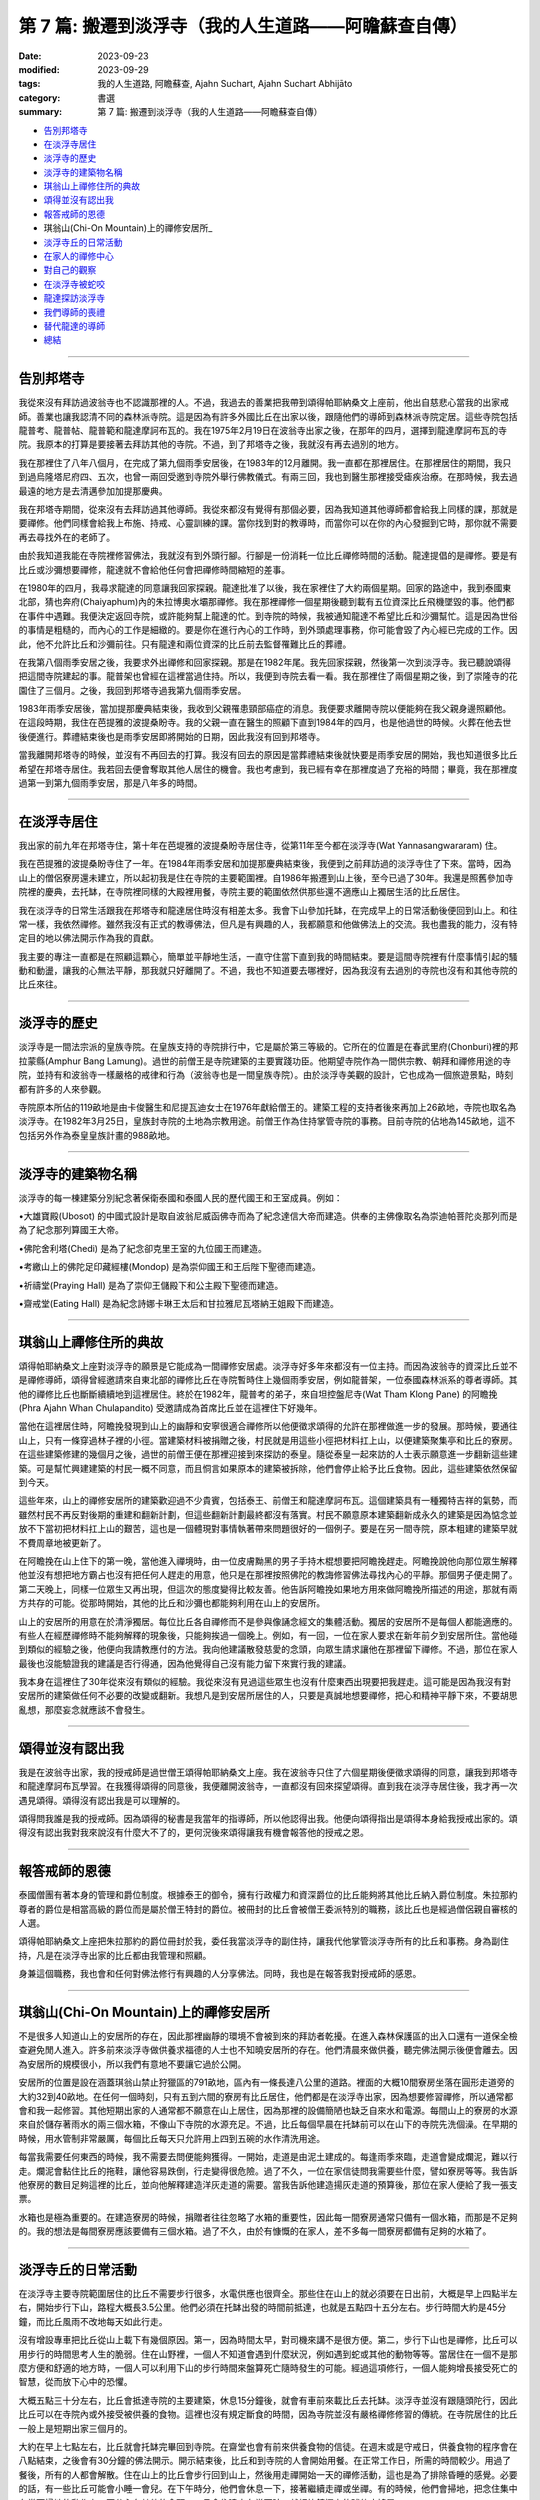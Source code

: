 ==========================================================
第 7 篇: 搬遷到淡浮寺（我的人生道路——阿瞻蘇查自傳）
==========================================================

:date: 2023-09-23
:modified: 2023-09-29
:tags: 我的人生道路, 阿瞻蘇查, Ajahn Suchart, Ajahn Suchart Abhijāto
:category: 書選
:summary: 第 7 篇: 搬遷到淡浮寺（我的人生道路——阿瞻蘇查自傳）


- 告別邦塔寺_
- 在淡浮寺居住_
- 淡浮寺的歷史_
- 淡浮寺的建築物名稱_
- 琪翁山上禪修住所的典故_
- 頌得並沒有認出我_
- 報答戒師的恩德_
- 琪翁山(Chi-On Mountain)上的禪修安居所_
- 淡浮寺丘的日常活動_
- 在家人的禪修中心_
- 對自己的觀察_
- 在淡浮寺被蛇咬_
- 龍達探訪淡浮寺_
- 我們導師的喪禮_
- 替代龍達的導師_
- 總結_

------

告別邦塔寺
~~~~~~~~~~~~~~~~

我從來沒有拜訪過波翁寺也不認識那裡的人。不過，我過去的善業把我帶到頌得帕耶納桑文上座前，他出自慈悲心當我的出家戒師。善業也讓我認清不同的森林派寺院。這是因為有許多外國比丘在出家以後，跟隨他們的導師到森林派寺院定居。這些寺院包括龍普考、龍普帖、龍普範和龍達摩訶布瓦的。我在1975年2月19日在波翁寺出家之後，在那年的四月，選擇到龍達摩訶布瓦的寺院。我原本的打算是要接著去拜訪其他的寺院。不過，到了邦塔寺之後，我就沒有再去過別的地方。

我在那裡住了八年八個月，在完成了第九個雨季安居後，在1983年的12月離開。我一直都在那裡居住。在那裡居住的期間，我只到過烏隆塔尼府四、五次，也曾一兩回受邀到寺院外舉行佛教儀式。有兩三回，我也到醫生那裡接受瘧疾治療。在那時候，我去過最遠的地方是去清邁參加加提那慶典。

我在邦塔寺期間，從來沒有去拜訪過其他導師。我從來都沒有覺得有那個必要，因為我知道其他導師都會給我上同樣的課，那就是要禪修。他們同樣會給我上布施、持戒、心靈訓練的課。當你找到對的教導時，而當你可以在你的內心發掘到它時，那你就不需要再去尋找外在的老師了。

由於我知道我能在寺院裡修習佛法，我就沒有到外頭行腳。行腳是一份消耗一位比丘禪修時間的活動。龍達提倡的是禪修。要是有比丘或沙彌想要禪修，龍達就不會給他任何會把禪修時間縮短的差事。

在1980年的四月，我尋求龍達的同意讓我回家探親。龍達批准了以後，我在家裡住了大約兩個星期。回家的路途中，我到泰國東北部，猜也奔府(Chaiyaphum)內的朱拉博奧水壩那禪修。我在那裡禪修一個星期後聽到載有五位資深比丘飛機墜毀的事。他們都在事件中遇難。我便決定返回寺院，或許能夠幫上龍達的忙。到寺院的時候，我被通知龍達不希望比丘和沙彌幫忙。這是因為世俗的事情是粗糙的，而內心的工作是細緻的。要是你在進行內心的工作時，到外頭處理事務，你可能會毀了內心經已完成的工作。因此，他不允許比丘和沙彌前往。只有龍達和兩位資深的比丘前去監督罹難比丘的葬禮。

在我第八個雨季安居之後，我要求外出禪修和回家探親。那是在1982年尾。我先回家探親，然後第一次到淡浮寺。我已聽說頌得把這間寺院建起的事。龍普架也曾經在這裡當過住持。所以，我便到寺院去看一看。我在那裡住了兩個星期之後，到了崇隆寺的花園住了三個月。之後，我回到邦塔寺過我第九個雨季安居。

1983年雨季安居後，當加提那慶典結束後，我收到父親罹患頸部癌症的消息。我便要求離開寺院以便能夠在我父親身邊照顧他。在這段時期，我住在芭提雅的波提桑盼寺。我的父親一直在醫生的照顧下直到1984年的四月，也是他過世的時候。火葬在他去世後便進行。葬禮結束後也是雨季安居即將開始的日期，因此我沒有回到邦塔寺。

當我離開邦塔寺的時候，並沒有不再回去的打算。我沒有回去的原因是當葬禮結束後就快要是雨季安居的開始，我也知道很多比丘希望在邦塔寺居住。我若回去便會奪取其他人居住的機會。我也考慮到，我已經有幸在那裡度過了充裕的時間；畢竟，我在那裡度過第一到第九個雨季安居，那是八年多的時間。

------

在淡浮寺居住
~~~~~~~~~~~~~~~

我出家的前九年在邦塔寺住，第十年在芭堤雅的波提桑盼寺居住寺，從第11年至今都在淡浮寺(Wat Yannasangwararam) 住。

我在芭提雅的波提桑盼寺住了一年。在1984年雨季安居和加提那慶典結束後，我便到之前拜訪過的淡浮寺住了下來。當時，因為山上的僧侶寮房還未建立，所以起初我是住在寺院的主要範圍裡。自1986年搬遷到山上後，至今已過了30年。我還是照舊參加寺院裡的慶典，去托缽，在寺院裡同樣的大殿裡用餐，寺院主要的範圍依然供那些還不適應山上獨居生活的比丘居住。

我在淡浮寺的日常生活跟我在邦塔寺和龍達居住時沒有相差太多。我會下山參加托缽，在完成早上的日常活動後便回到山上。和往常一樣，我依然禪修。雖然我沒有正式的教導佛法，但凡是有興趣的人，我都願意和他做佛法上的交流。我也盡我的能力，沒有特定目的地以佛法開示作為我的貢獻。

我主要的專注一直都是在照顧這顆心，簡單並平靜地生活，一直守住當下直到我的時間結束。要是這間寺院裡有什麼事情引起的騷動和動盪，讓我的心無法平靜，那我就只好離開了。不過，我也不知道要去哪裡好，因為我沒有去過別的寺院也沒有和其他寺院的比丘來往。

------

淡浮寺的歷史
~~~~~~~~~~~~~~~~~~

淡浮寺是一間法宗派的皇族寺院。在皇族支持的寺院排行中，它是屬於第三等級的。它所在的位置是在春武里府(Chonburi)裡的邦拉蒙縣(Amphur Bang Lamung)。過世的前僧王是寺院建築的主要實踐功臣。他期望寺院作為一間供宗教、朝拜和禪修用途的寺院，並持有和波翁寺一樣嚴格的戒律和行為（波翁寺也是一間皇族寺院）。由於淡浮寺美觀的設計，它也成為一個旅遊景點，時刻都有許多的人來參觀。

寺院原本所佔的119畝地是由卡俊醫生和尼提瓦迪女士在1976年獻給僧王的。建築工程的支持者後來再加上26畝地，寺院也取名為淡浮寺。在1982年3月25日，皇族封寺院的土地為宗教用途。前僧王作為住持掌管寺院的事務。目前寺院的佔地為145畝地，這不包括另外作為泰皇皇族計畫的988畝地。

----

淡浮寺的建築物名稱
~~~~~~~~~~~~~~~~~~~~~~~

淡浮寺的每一棟建築分別紀念著保衛泰國和泰國人民的歷代國王和王室成員。例如：

•大雄寶殿(Ubosot) 的中國式設計是取自波翁尼威函佛寺而為了紀念達信大帝而建造。供奉的主佛像取名為崇迪帕菩陀炎那列而是為了紀念那列算國王大帝。

•佛陀舍利塔(Chedi) 是為了紀念卻克里王室的九位國王而建造。

•考繳山上的佛陀足印藏經樓(Mondop) 是為崇仰國王和王后陛下聖德而建造。

•祈禱堂(Praying Hall) 是為了崇仰王儲殿下和公主殿下聖德而建造。

•齋戒堂(Eating Hall) 是為紀念詩娜卡琳王太后和甘拉雅尼瓦塔納王姐殿下而建造。

------

琪翁山上禪修住所的典故
~~~~~~~~~~~~~~~~~~~~~~~~~~

頌得帕耶納桑文上座對淡浮寺的願景是它能成為一間禪修安居處。淡浮寺好多年來都沒有一位主持。而因為波翁寺的資深比丘並不是禪修導師，頌得曾經邀請來自東北部的禪修比丘在寺院暫時住上幾個雨季安居，例如龍普架，一位泰國森林派系的尊者導師。其他的禪修比丘也斷斷續續地到這裡居住。終於在1982年，龍普考的弟子，來自坦控盤尼寺(Wat Tham Klong Pane) 的阿瞻挽(Phra Ajahn Whan Chulapandito) 受邀請成為首席比丘並在這裡住下好幾年。

當他在這裡居住時，阿瞻挽發現到山上的幽靜和安寧很適合禪修所以他便徵求頌得的允許在那裡做進一步的發展。那時候，要通往山上，只有一條穿過林子裡的小徑。當建築材料被捐贈之後，村民就是用這些小徑把材料扛上山，以便建築聚集亭和比丘的寮房。在這些建築修建的幾個月之後，過世的前僧王便在那裡迎接到來探訪的泰皇。隨從泰皇一起來訪的人士表示願意進一步翻新這些建築。可是幫忙興建建築的村民一概不同意，而且恫言如果原本的建築被拆除，他們會停止給予比丘食物。因此，這些建築依然保留到今天。

這些年來，山上的禪修安居所的建築歡迎過不少貴賓，包括泰王、前僧王和龍達摩訶布瓦。這個建築具有一種獨特吉祥的氣勢，而雖然村民不再反對後期的重建和翻新計劃，但這些翻新計劃最終都沒有落實。村民不願意原本建築翻新成永久的建築是因為惦念並放不下當初把材料扛上山的艱苦，這也是一個體現對事情執著帶來問題很好的一個例子。要是在另一間寺院，原本粗建的建築早就不費周章地被更新了。

在阿瞻挽在山上住下的第一晚，當他進入禪境時，由一位皮膚黝黑的男子手持木棍想要把阿瞻挽趕走。阿瞻挽說他向那位眾生解釋他並沒有想把地方霸占也沒有把任何人趕走的用意，他只是在那裡按照佛陀的教誨修習佛法尋找內心的平靜。那個男子便走開了。第二天晚上，同樣一位眾生又再出現，但這次的態度變得比較友善。他告訴阿瞻挽如果地方用來做阿瞻挽所描述的用途，那就有兩方共存的可能。從那時開始，其他的比丘和沙彌也都能夠利用在山上的安居所。

山上的安居所的用意在於清淨獨居。每位比丘各自禪修而不是參與像誦念經文的集體活動。獨居的安居所不是每個人都能適應的。有些人在經歷禪修時不能夠解釋的現象後，只能夠挨過一個晚上。例如，有一回，一位在家人要求在新年前夕到安居所住。當他碰到類似的經驗之後，他便向我請教應付的方法。我向他建議散發慈愛的念頭，向眾生請求讓他在那裡留下禪修。不過，那位在家人最後也沒能驗證我的建議是否行得通，因為他覺得自己沒有能力留下來實行我的建議。

我本身在這裡住了30年從來沒有類似的經驗。我從來沒有見過這些眾生也沒有什麼東西出現要把我趕走。這可能是因為我沒有對安居所的建築做任何不必要的改變或翻新。我想凡是到安居所居住的人，只要是真誠地想要禪修，把心和精神平靜下來，不要胡思亂想，那麼妄念就應該不會發生。

------

頌得並沒有認出我
~~~~~~~~~~~~~~~~~~

我是在波翁寺出家，我的授戒師是過世僧王頌得帕耶納桑文上座。我在波翁寺只住了六個星期後便徵求頌得的同意，讓我到邦塔寺和龍達摩訶布瓦學習。在我獲得頌得的同意後，我便離開波翁寺，一直都沒有回來探望頌得。直到我在淡浮寺居住後，我才再一次遇見頌得。頌得沒有認出我是可以理解的。

頌得問我誰是我的授戒師。因為頌得的秘書是我當年的指導師，所以他認得出我。他便向頌得指出是頌得本身給我授戒出家的。頌得沒有認出我對我來說沒有什麼大不了的，更何況後來頌得讓我有機會報答他的授戒之恩。

------

報答戒師的恩德
~~~~~~~~~~~~~~~~~~~

泰國僧團有著本身的管理和爵位制度。根據泰王的御令，擁有行政權力和資深爵位的比丘能夠將其他比丘納入爵位制度。朱拉那約尊者的爵位是相當高級的爵位而是屬於僧王特封的爵位。被冊封的比丘會被僧王委派特別的職務，該比丘也是經過僧侶親自審核的人選。

頌得帕耶納桑文上座把朱拉那約的爵位冊封於我，委任我當淡浮寺的副住持，讓我代他掌管淡浮寺所有的比丘和事務。身為副住持，凡是在淡浮寺出家的比丘都由我管理和照顧。

身兼這個職務，我也會和任何對佛法修行有興趣的人分享佛法。同時，我也是在報答我對授戒師的感恩。

------

琪翁山(Chi-On Mountain)上的禪修安居所
~~~~~~~~~~~~~~~~~~~~~~~~~~~~~~~~~~~~~~~~

不是很多人知道山上的安居所的存在，因此那裡幽靜的環境不會被到來的拜訪者乾擾。在進入森林保護區的出入口還有一道保全檢查避免閒人進入。許多前來淡浮寺做供養求福德的人士也不知曉安居所的存在。他們清晨來做供養，聽完佛法開示後便會離去。因為安居所的規模很小，所以我們有意地不要讓它過於公開。

安居所的位置是設在涵蓋琪翁山禁止狩獵區的791畝地，區內有一條長達八公里的道路。裡面的大概10間寮房坐落在圓形走道旁的大約32到40畝地。在任何一個時刻，只有五到六間的寮房有比丘居住，他們都是在淡浮寺出家，因為想要修習禪修，所以通常都會和我一起修習。其他短期出家的人通常都不願意在山上居住，因為那裡的設備簡陋也缺乏自來水和電源。每間山上的寮房的水源來自於儲存著雨水的兩三個水箱，不像山下寺院的水源充足。不過，比丘每個早晨在托缽前可以在山下的寺院先洗個澡。在早期的時候，用水管制非常嚴​​厲，每個比丘每天只允許用上四到五碗的水作清洗用途。

每當我需要任何東西的時候，我不需要去問便能夠獲得。一開始，走道是由泥土建成的。每逢雨季來臨，走道會變成爛泥，難以行走。爛泥會黏住比丘的拖鞋，讓他容易跌倒，行走變得很危險。過了不久，一位在家信徒問我需要些什麼，譬如寮房等等。我告訴他寮房的數目足夠這裡的比丘，並向他解釋建造洋灰走道的需要。當我告訴他建造揚灰走道的預算後，那位在家人便給了我一張支票。

水箱也是極為重要的。在建造寮房的時候，捐贈者往往忽略了水箱的重要性，因此每一間寮房通常只備有一個水箱，而那是不足夠的。我的想法是每間寮房應該要備有三個水箱。過了不久，由於有慷慨的在家人，差不多每一間寮房都備有足夠的水箱了。

------

淡浮寺丘的日常活動
~~~~~~~~~~~~~~~~~~~~~~

在淡浮寺主要寺院範圍居住的比丘不需要步行很多，水電供應也很齊全。那些住在山上的就必須要在日出前，大概是早上四點半左右，開始步行下山，路程大概長3.5公里。他們必須在托缽出發的時間前抵達，也就是五點四十五分左右。步行時間大約是45分鐘，而比丘風雨不改地每天如此行走。

沒有增設專車把比丘從山上載下有幾個原因。第一，因為時間太早，對司機來講不是很方便。第二，步行下山也是禪修，比丘可以用步行的時間思考人生的脆弱。住在山野裡，一個人不知道會遇到什麼狀況，例如遇到蛇或其他的動物等等。當居住在一個不是那麼方便和舒適的地方時，一個人可以利用下山的步行時間來盤算死亡隨時發生的可能。經過這項修行，一個人能夠增長接受死亡的智慧，從而放下心中的恐懼。

大概五點三十分左右，比丘會抵達寺院的主要建築，休息15分鐘後，就會有車前來載比丘去托缽。淡浮寺並沒有跟隨頭陀行，因此比丘可以在寺院內或外接受被供養的食物。這裡也沒有規定斷食的時間，因為寺院並沒有嚴格禪修修習的傳統。在寺院居住的比丘一般上是短期出家三個月的。

大約在早上七點左右，比丘就會托缽完畢回到寺院。在齋堂也會有前來供養食物的信徒。在週末或是守戒日，供養食物的程序會在八點結束，之後會有30分鐘的佛法開示。開示結束後，比丘和到寺院的人會開始用餐。在正常工作日，所需的時間較少。用過了餐後，所有的人都會解散。住在山上的比丘會步行回到山上，然後用走禪開始一天的禪修活動，這也是為了排除昏睡的感覺。必要的話，有一些比丘可能會小睡一會兒。在下午時分，他們會休息一下，接著繼續走禪或坐禪。有的時候，他們會掃地，把念住集中在當下掃地的動作上，不分心在其他的念頭。一旦念住建立在當下時，就好比鐘擺上的球停止搖晃。

------

在家人的禪修中心
~~~~~~~~~~~~~~~~~~~~

在淡浮寺，雖然有讓在家人居住的禪修中心，可是沒有能夠幫助他們的導師。早上五點和傍晚六點是早晚課時間，包括誦經和30分鐘的坐禪。之後，禪修者會回到屬於他們的房間。房間都設在一間較大的建築物內，每間房都備有廁所，和賓館一樣。禪修中心規定禪修者居住至少三天，但不多過七天。設定最短三天的居住限制是為了避免路過的旅客只是來尋找一個過夜的地方。

在山上，因為設備簡陋，安居所只能夠接待少數的人。水箱裡的雨水用不上長時間，那裡也沒有電源。因此，只有曾經在寺院出家過的在家人，如果有空著的寮房的話，才被允許在山上住上一兩個晚上。只有真正對禪修有興趣的人才會比較喜歡山上的寧靜，雖然地方簡樸，但對禪修有幫助。即使是沙彌也不被允許在山上的寮房居住，避免他們打擾其他的比丘。剛出家的比丘必須在山下主要的寺院居住。他們會被觀察是否對禪修有興趣，是否會珍惜山上能夠給予的清淨。要是沒有獨居的想法，在山上住也是沒有意思的。

對有興趣安居所的人，最好是獨自一人。這樣能減少談話和社交的時間，就會有更多禪修的時間。

------

對自己的觀察
~~~~~~~~~~~~~~~

在我剛出家的時候，為了抵住下午時分肚子餓的感覺，我的習慣曾經是要喝加了許多茶匙白糖的熱可可飲料。這個習慣並沒有帶來任何不良的後果，直到我上了年紀之後，我發現自己對白糖過敏，而開始長口瘡。一般人可能只會找藥物敷在口瘡上但不會去思考口腔發生的起因。

不過，我便開始注意我的飲食習慣，並減少飲用我覺得可能是起因的食物，一直到我減少糖分的飲用。如果我減少糖分的飲用，口瘡便會減少。如果糖分飲用增加，口瘡又會回來。就這樣，我便能夠確定口瘡發生的起因，並且能夠注意身體顯現的警告。從此，我就沒有在長口瘡了。在加上我已經上了年紀，我也幾乎不再吃甜的食物了。要怎樣照顧好身體是每個人各自的選擇。

一般上，我們的身體會顯現一些警告以便讓我們知道我們是否有把它照顧好，是否有足夠的睡眠和運動。如果我們整天都只是坐著，相信我們會感覺到缺乏精力。如果經常運動，例如步行或身體的勞動，就會感覺到身體比較健康和強壯。

我們需要經常觀察自己的身體，看看我們生活的哪方面可能會帶來問題。例如，很多食物會讓肚子不舒服。我本身如果每天喝牛奶的話，肚子就沒有問題。如果一兩天沒有喝牛奶後又再開始喝的話，肚子就會感到不舒服。

------

在淡浮寺被蛇咬
~~~~~~~~~~~~~~~~~~

有一回，我在淡浮寺被蛇咬著。有一天清晨，天還沒亮時，我走在一條多年來都在用，也從沒發生過問題的道路上。因為對這條道路很熟悉，所以我並沒有開著手電筒。月亮和星星所給予的微光似乎已經足夠。

我感覺到好像是被樹枝刺到，以便拿手電筒照明。我看到了一條體積蠻小的馬來亞蝮蛇。我把血從看似針孔的傷口中擠出，然後到附近的森林管理員的住家求助。當我到達時，我的腳已經開始作痛，行走也非常困難了。為了把毒液排出，他們在傷口上撒上石灰粉，然後把我送到醫院。

到達醫院時已經是早上六點了。由於蛇毒還沒有足夠的時間在身體擴散，驗血報告也呈現正常反應。我還得等上六個小時後再進行驗血。我以為他們會立刻給我注射血清，但他們只是給我吊鹽水點滴。我向護士詢問時，她說這種蛇的毒並不會立刻致命，也不會讓心臟停止或毀掉神經線。它會讓血變得稀薄，血流便不會停止，因此，醫生必須一直觀察血是否已經在開始凝固了。醫生說，因為蛇是在早上攻擊我的，所以經常晚間出沒的這種蛇可能在晚間已經把毒液用在獵物上，在我身體裡的毒液可能不用治療就會在身體裡解散。這樣一來，病人就不用冒可能對血清敏感效果的危險。在我聽到解釋之前，我倒是蠻著急的，我在琢磨我的時間已經到了，也正在讓自己接受這個事實。

中午的第二輪驗血報告顯示血在30分鐘後還不會凝塊，正常的時間是10分鐘。他們便給我注射血清，然後觀察我是否會因為對血清過敏而出現休克。第一輪的血清是由靜脈注射，花了45分鐘。過了六個小時，驗血報告依然呈現不凝塊反應，所以他們便給我注射第二輪的血清。再過了六個小時，驗血報告呈現正常凝塊反應，可是傷口和某些靜脈看得出已經變黑了。醫生便建議我在醫院接受觀察兩天，如果有壞疽狀況，腿部的某些肌肉可能會被切除。過了兩天后，可能是我被咬後立刻擠捏傷口或是因為盡快敷上石灰的關係，所以肌膚恢復了原來的顏色。很慶幸的是，我不需要切除任何的肌肉。

沒有人會想到會被蛇咬，但如果真的發生了，念住能夠幫助到不讓心有太多的憂慮。你不應該不理會這樣的問題或讓自己就這樣面對死亡。你應當想辦法解決，如果需要看醫生，那就應該去。

------

龍達探訪淡浮寺
~~~~~~~~~~~~~~~~

在早期的時候，經常探訪我們的龍達幾乎每一年都會到訪。在算桑譚寺院(Suan Sangdham) 修建之前，龍達會在崇隆寺的一間禪修中心進行他的安居。崇隆寺的住持是龍婆把給。金開先生，一位華籍商人，為龍達在這件寺院內建造了一間寮房。有時，當我獲知龍達到訪的消息時，我會到那裡給他頂禮。

有一回，當龍達的心臟的毛病變得嚴重時，為了尋找一個獨居和安靜的地方休息，他便到山上來居住。他自己一個人前來，並選擇在山上的集合亭居住。

他告訴我們他要的只是清淨安寧，隔天也不需用餐。他在那裡住了一天直到他的弟子隔天前來接他。

算桑譚寺院修建了之後，龍達如果路過的話，偶爾會來訪。他不會事先通知我們，但因為我很少離開淡浮寺，每逢龍達到訪，我都會前去迎接他。我從1983年後就沒有回過邦塔寺，但它依然是一個能夠提供安寧和幽靜的地方，也有能夠幫助我們解決問題的導師所在的重要地方。

------

我們導師的喪禮
~~~~~~~~~~~~~~~~~~

當我們的導師過世後，若我們想向他們頂禮的話，我們可以參加喪禮但也可以不用參加喪禮。我們其實不需要到他們的遺體旁，因為無論我們在哪裡，我們可以在我們所在的地方向他們致敬。

正如龍達一直給我們的教導一樣，想要真正的尊敬佛、法、僧，那就必須實踐佛陀的教誨，譬如布施、持戒、禪修。

佛陀曾說過，如果你住在我身邊並觸碰到我的袈裟，但如果你並沒有跟從我的教誨，其實你離我很遠。但如果你實踐我的教誨，即使你離我很遠，其實卻很接近我。見法者即見到佛，見佛者即見到法。因此，重要的是，把佛陀的教誨付諸於修行，而且要正確並完美地修行。

當我們實踐佛陀的教誨時，無論我們聽聞的是佛陀本身或他的尊者弟子的法時，我們就已經是在尊敬他們了。他們給我們的目標是要我們證悟，從苦中解脫，因為這是對我們最重要的事。

------

替代龍達的導師
~~~~~~~~~~~~~~~~~~

因為龍達的教誨已經成為替代龍達的導師，因此我們將會一直有導師陪伴。大量的龍達的教誨已經被錄製成書、錄音帶、和錄影。這些不應該只是擺在高處被供奉著，而是應該時常拿出來翻閱。這些教誨是不會過時，不會隨著時間或導師的過世而變質。至今，龍達的教誨依然有效，正如在他的開示現場一樣。雖然他的肉身已經離開我們，他的教誨卻被保留著。倘若我們能夠把他所說的接受到心裡，跟著修習，我們會因此而受益，就如我們在現場聽他的開示一樣。他的教誨，是在我們跟隨實踐佛法把貪瞋痴洗掉後，才會變成真理。教誨中的真理會留在我們的心中，作為我們能夠經歷困難的保護，讓我們無論在什麼樣的狀況中都能保持快樂。

------

總結
~~~~~~~

自從我從書本中接觸到佛法那天開始，我的人生就一直與佛法同行。閱讀第一本佛書後足已讓我堅信學佛的道路是我所追求的，而我也樂意如此，乃至拋棄其他的一切。因此，很快便能看見效果。佛陀在經典上預言最長需要7年。我讀到佛陀的預言時，沒有多加思索它的可能性，因為在那時候我只想不間斷、不放棄地修行佛法。我唯一擔心的是失敗。我不在乎到達目的地需要走多遠的路，我只知道只要我一直不斷修行，總有一天我會抵達。學佛好像吃飯，如果不停地吃，遲早會填飽肚子。

------

- 本書 `目錄 <{filename}ajahn-suchart%zh.rst>`_

------

**本傳統中文體版取材自：** 同名（《我的人生道路》） 簡體中文版  `PDF <https://ia600200.us.archive.org/2/items/MDBook/MyWayInChineseVersion.pdf>`__ 〔2016, 1月； 譯自 2014, 11月 阿瞻 蘇查 (Ajahn Suchart Abhijāto) 英文版 `My Way- An Autobiography by Ajahn Suchart Abhijāto <http://www.kammatthana.com/my%20way.pdf>`__ 


..
  09-29 rev. proofread by A-Liang
  2023-09-27; create rst on 2023-09-23
